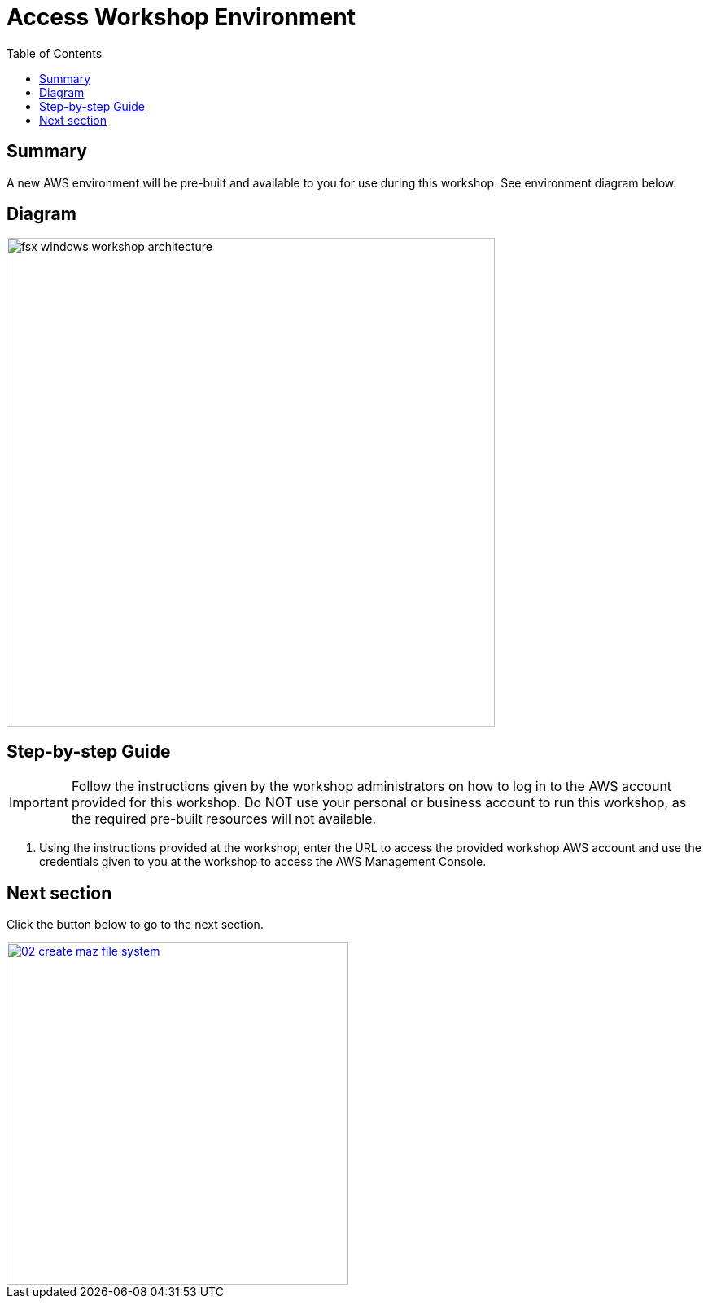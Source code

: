 = Access Workshop Environment
:toc:
:icons:
:linkattrs:
:imagesdir: ../resources/images


== Summary

A new AWS environment will be pre-built and available to you for use during this workshop. See environment diagram below.

== Diagram

image::fsx-windows-workshop-architecture.png[align="left", width=600]

== Step-by-step Guide

IMPORTANT: Follow the instructions given by the workshop administrators on how to log in to the AWS account provided for this workshop. Do NOT use your personal or business account to run this workshop, as the required pre-built resources will not available.

. Using the instructions provided at the workshop, enter the URL to access the provided workshop AWS account and use the credentials given to you at the workshop to access the AWS Management Console.

== Next section

Click the button below to go to the next section.

image::02-create-maz-file-system.png[link=../02-create-maz-file-system/, align="right",width=420]

